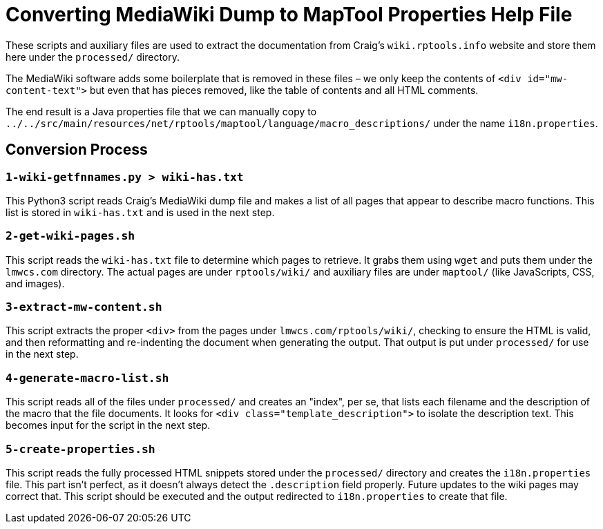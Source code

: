 = Converting MediaWiki Dump to MapTool Properties Help File

These scripts and auxiliary files are used to extract the documentation
from Craig's `wiki.rptools.info` website and store them here under the
`processed/` directory.

The MediaWiki software adds some boilerplate that is removed in these
files – we only keep the contents of `&lt;div id=&quot;mw-content-text&quot;&gt;` but
even that has pieces removed, like the table of contents and all
HTML comments.

The end result is a Java properties file that we can manually copy to
`../../src/main/resources/net/rptools/maptool/language/macro_descriptions/`
under the name `i18n.properties`.

== Conversion Process

=== `1-wiki-getfnnames.py &gt; wiki-has.txt`

This Python3 script reads Craig's MediaWiki dump file and makes a
list of all pages that appear to describe macro functions. This
list is stored in `wiki-has.txt` and is used in the next step.

=== `2-get-wiki-pages.sh`

This script reads the `wiki-has.txt` file to determine which pages
to retrieve. It grabs them using `wget` and puts them under the
`lmwcs.com` directory. The actual pages are under `rptools/wiki/`
and auxiliary files are under `maptool/` (like JavaScripts, CSS, and
images).

=== `3-extract-mw-content.sh`

This script extracts the proper `&lt;div&gt;` from the pages under
`lmwcs.com/rptools/wiki/`, checking to ensure the HTML is valid,
and then reformatting and re-indenting the document when
generating the output. That output is put under `processed/` for
use in the next step.

=== `4-generate-macro-list.sh`

This script reads all of the files under `processed/` and creates an
"index", per se, that lists each filename and the description of the
macro that the file documents. It looks for `&lt;div
class=&quot;template_description&quot;&gt;` to isolate the description text.
This becomes input for the script in the next step.

=== `5-create-properties.sh`

This script reads the fully processed HTML snippets stored under the
`processed/` directory and creates the `i18n.properties` file. This
part isn't perfect, as it doesn't always detect the `.description`
field properly. Future updates to the wiki pages may correct that.
This script should be executed and the output redirected to
`i18n.properties` to create that file.
